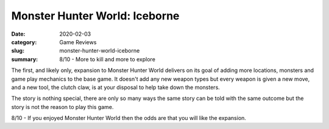 Monster Hunter World: Iceborne
===============================

:date: 2020-02-03
:category: Game Reviews
:slug: monster-hunter-world-iceborne
:summary: 8/10 - More to kill and more to explore

The first, and likely only, expansion to Monster Hunter World delivers on its
goal of adding more locations, monsters and game play mechanics to the base
game. It doesn't add any new weapon types but every weapon is given a new move,
and a new tool, the clutch claw, is at your disposal to help take down the monsters.

The story is nothing special, there are only so many ways the same story can be
told with the same outcome but the story is not the reason to play this game.

8/10 - If you enjoyed Monster Hunter World then the odds are that you will like
the expansion.
